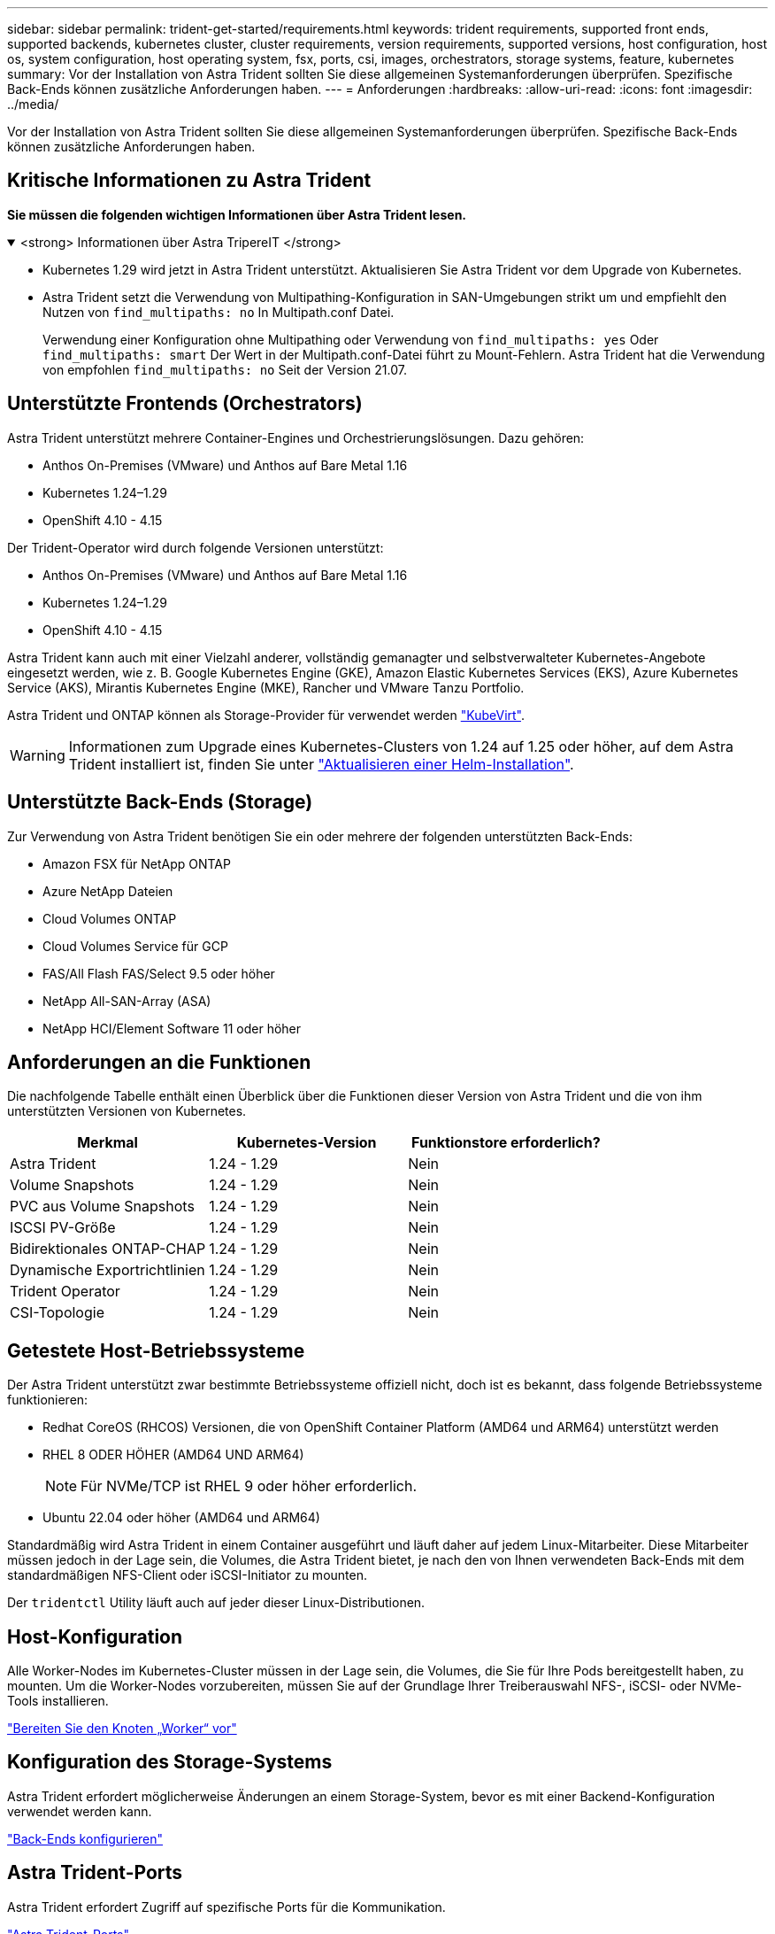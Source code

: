 ---
sidebar: sidebar 
permalink: trident-get-started/requirements.html 
keywords: trident requirements, supported front ends, supported backends, kubernetes cluster, cluster requirements, version requirements, supported versions, host configuration, host os, system configuration, host operating system, fsx, ports, csi, images, orchestrators, storage systems, feature, kubernetes 
summary: Vor der Installation von Astra Trident sollten Sie diese allgemeinen Systemanforderungen überprüfen. Spezifische Back-Ends können zusätzliche Anforderungen haben. 
---
= Anforderungen
:hardbreaks:
:allow-uri-read: 
:icons: font
:imagesdir: ../media/


[role="lead"]
Vor der Installation von Astra Trident sollten Sie diese allgemeinen Systemanforderungen überprüfen. Spezifische Back-Ends können zusätzliche Anforderungen haben.



== Kritische Informationen zu Astra Trident

*Sie müssen die folgenden wichtigen Informationen über Astra Trident lesen.*

.<strong> Informationen über Astra TripereIT </strong>
[%collapsible%open]
====
* Kubernetes 1.29 wird jetzt in Astra Trident unterstützt. Aktualisieren Sie Astra Trident vor dem Upgrade von Kubernetes.
* Astra Trident setzt die Verwendung von Multipathing-Konfiguration in SAN-Umgebungen strikt um und empfiehlt den Nutzen von `find_multipaths: no` In Multipath.conf Datei.
+
Verwendung einer Konfiguration ohne Multipathing oder Verwendung von `find_multipaths: yes` Oder `find_multipaths: smart` Der Wert in der Multipath.conf-Datei führt zu Mount-Fehlern. Astra Trident hat die Verwendung von empfohlen `find_multipaths: no` Seit der Version 21.07.



====


== Unterstützte Frontends (Orchestrators)

Astra Trident unterstützt mehrere Container-Engines und Orchestrierungslösungen. Dazu gehören:

* Anthos On-Premises (VMware) und Anthos auf Bare Metal 1.16
* Kubernetes 1.24–1.29
* OpenShift 4.10 - 4.15


Der Trident-Operator wird durch folgende Versionen unterstützt:

* Anthos On-Premises (VMware) und Anthos auf Bare Metal 1.16
* Kubernetes 1.24–1.29
* OpenShift 4.10 - 4.15


Astra Trident kann auch mit einer Vielzahl anderer, vollständig gemanagter und selbstverwalteter Kubernetes-Angebote eingesetzt werden, wie z. B. Google Kubernetes Engine (GKE), Amazon Elastic Kubernetes Services (EKS), Azure Kubernetes Service (AKS), Mirantis Kubernetes Engine (MKE), Rancher und VMware Tanzu Portfolio.

Astra Trident und ONTAP können als Storage-Provider für verwendet werden link:https://kubevirt.io/["KubeVirt"].


WARNING: Informationen zum Upgrade eines Kubernetes-Clusters von 1.24 auf 1.25 oder höher, auf dem Astra Trident installiert ist, finden Sie unter link:../trident-managing-k8s/upgrade-operator.html#upgrade-a-helm-installation["Aktualisieren einer Helm-Installation"].



== Unterstützte Back-Ends (Storage)

Zur Verwendung von Astra Trident benötigen Sie ein oder mehrere der folgenden unterstützten Back-Ends:

* Amazon FSX für NetApp ONTAP
* Azure NetApp Dateien
* Cloud Volumes ONTAP
* Cloud Volumes Service für GCP
* FAS/All Flash FAS/Select 9.5 oder höher
* NetApp All-SAN-Array (ASA)
* NetApp HCI/Element Software 11 oder höher




== Anforderungen an die Funktionen

Die nachfolgende Tabelle enthält einen Überblick über die Funktionen dieser Version von Astra Trident und die von ihm unterstützten Versionen von Kubernetes.

[cols="3"]
|===
| Merkmal | Kubernetes-Version | Funktionstore erforderlich? 


| Astra Trident  a| 
1.24 - 1.29
 a| 
Nein



| Volume Snapshots  a| 
1.24 - 1.29
 a| 
Nein



| PVC aus Volume Snapshots  a| 
1.24 - 1.29
 a| 
Nein



| ISCSI PV-Größe  a| 
1.24 - 1.29
 a| 
Nein



| Bidirektionales ONTAP-CHAP  a| 
1.24 - 1.29
 a| 
Nein



| Dynamische Exportrichtlinien  a| 
1.24 - 1.29
 a| 
Nein



| Trident Operator  a| 
1.24 - 1.29
 a| 
Nein



| CSI-Topologie  a| 
1.24 - 1.29
 a| 
Nein

|===


== Getestete Host-Betriebssysteme

Der Astra Trident unterstützt zwar bestimmte Betriebssysteme offiziell nicht, doch ist es bekannt, dass folgende Betriebssysteme funktionieren:

* Redhat CoreOS (RHCOS) Versionen, die von OpenShift Container Platform (AMD64 und ARM64) unterstützt werden
* RHEL 8 ODER HÖHER (AMD64 UND ARM64)
+

NOTE: Für NVMe/TCP ist RHEL 9 oder höher erforderlich.

* Ubuntu 22.04 oder höher (AMD64 und ARM64)


Standardmäßig wird Astra Trident in einem Container ausgeführt und läuft daher auf jedem Linux-Mitarbeiter. Diese Mitarbeiter müssen jedoch in der Lage sein, die Volumes, die Astra Trident bietet, je nach den von Ihnen verwendeten Back-Ends mit dem standardmäßigen NFS-Client oder iSCSI-Initiator zu mounten.

Der `tridentctl` Utility läuft auch auf jeder dieser Linux-Distributionen.



== Host-Konfiguration

Alle Worker-Nodes im Kubernetes-Cluster müssen in der Lage sein, die Volumes, die Sie für Ihre Pods bereitgestellt haben, zu mounten. Um die Worker-Nodes vorzubereiten, müssen Sie auf der Grundlage Ihrer Treiberauswahl NFS-, iSCSI- oder NVMe-Tools installieren.

link:../trident-use/worker-node-prep.html["Bereiten Sie den Knoten „Worker“ vor"]



== Konfiguration des Storage-Systems

Astra Trident erfordert möglicherweise Änderungen an einem Storage-System, bevor es mit einer Backend-Konfiguration verwendet werden kann.

link:../trident-use/backends.html["Back-Ends konfigurieren"]



== Astra Trident-Ports

Astra Trident erfordert Zugriff auf spezifische Ports für die Kommunikation.

link:../trident-reference/ports.html["Astra Trident-Ports"]



== Container-Images und entsprechende Kubernetes-Versionen

Bei luftvergaschten Installationen ist die folgende Liste eine Referenz für Container-Images, die für die Installation von Astra Trident erforderlich sind. Verwenden Sie die `tridentctl images` Befehl zum Überprüfen der Liste der erforderlichen Container-Images.

[cols="2"]
|===
| Kubernetes-Versionen | Container-Image 


| V1.24.0, v1.25.0, v1.26.0, v1.27.0, v1.28.0,  a| 
* docker.io/netapp/Trident:24.06.0
* docker.io/netapp/Trident-AutoSupport:24.06
* Registry.k8s.io/SIG-Storage/csi-provisioner:v4.0.1
* Registry.k8s.io/SIG-Storage/csi-Attacher:v4.6.0
* Registry.k8s.io/SIG-Storage/csi-resizer:v1.11.0
* Registry.k8s.io/SIG-Storage/csi-snapshotter:v7.0.2
* Registry.k8s.io/SIG-Storage/csi-Node-driver-Registrar:v2.10.0
* docker.io/netapp/Trident-Operator:24.06.0 (optional)


|===